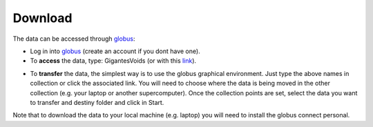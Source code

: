 Download
========

The data can be accessed through `globus <https://www.globus.org/>`__:

- Log in into `globus <https://www.globus.org/>`__ (create an account if you dont have one).
- To **access** the data, type: GigantesVoids (or with this `link <https://app.globus.org/file-manager?origin_id=e0eae0aa-5bca-11ea-9683-0e56c063f437&origin_path=%2FGigantes%2F>`_).


.. image:: globus1_2025.jpg
   :width: 69 %

- To **transfer** the data, the simplest way is to use the globus graphical environment. Just type the above names in collection or click the associated link. You will need to choose where the data is being moved in the other collection (e.g. your laptop or another supercomputer). Once the collection points are set, select the data you want to transfer and destiny folder and click in Start.

.. image:: globus2_2025.jpg
   :width: 69 %

Note that to download the data to your local machine (e.g. laptop) you will need to install the globus connect personal.


